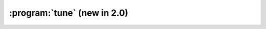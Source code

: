 :program:`tune` (new in 2.0)
****************************

.. argparse::
   :ref: flow_models.elephants.sklearn.tune.parser
   :prog: python3 -m flow_models.elephants.sklearn.tune
